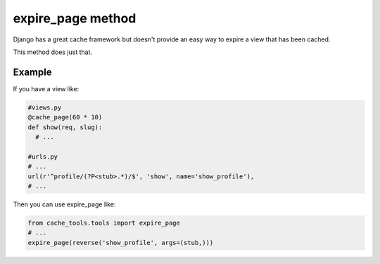 expire_page method
=============

Django has a great cache framework but doesn't provide an easy way to expire 
a view that has been cached.

This method does just that.

Example
-------------

If you have a view like:

.. code-block :: python
  
  #views.py
  @cache_page(60 * 10)
  def show(req, slug):
    # ...

  #urls.py
  # ...
  url(r'^profile/(?P<stub>.*)/$', 'show', name='show_profile'),
  # ...

Then you can use expire_page like:

.. code-block :: python

  from cache_tools.tools import expire_page
  # ...
  expire_page(reverse('show_profile', args=(stub,)))
